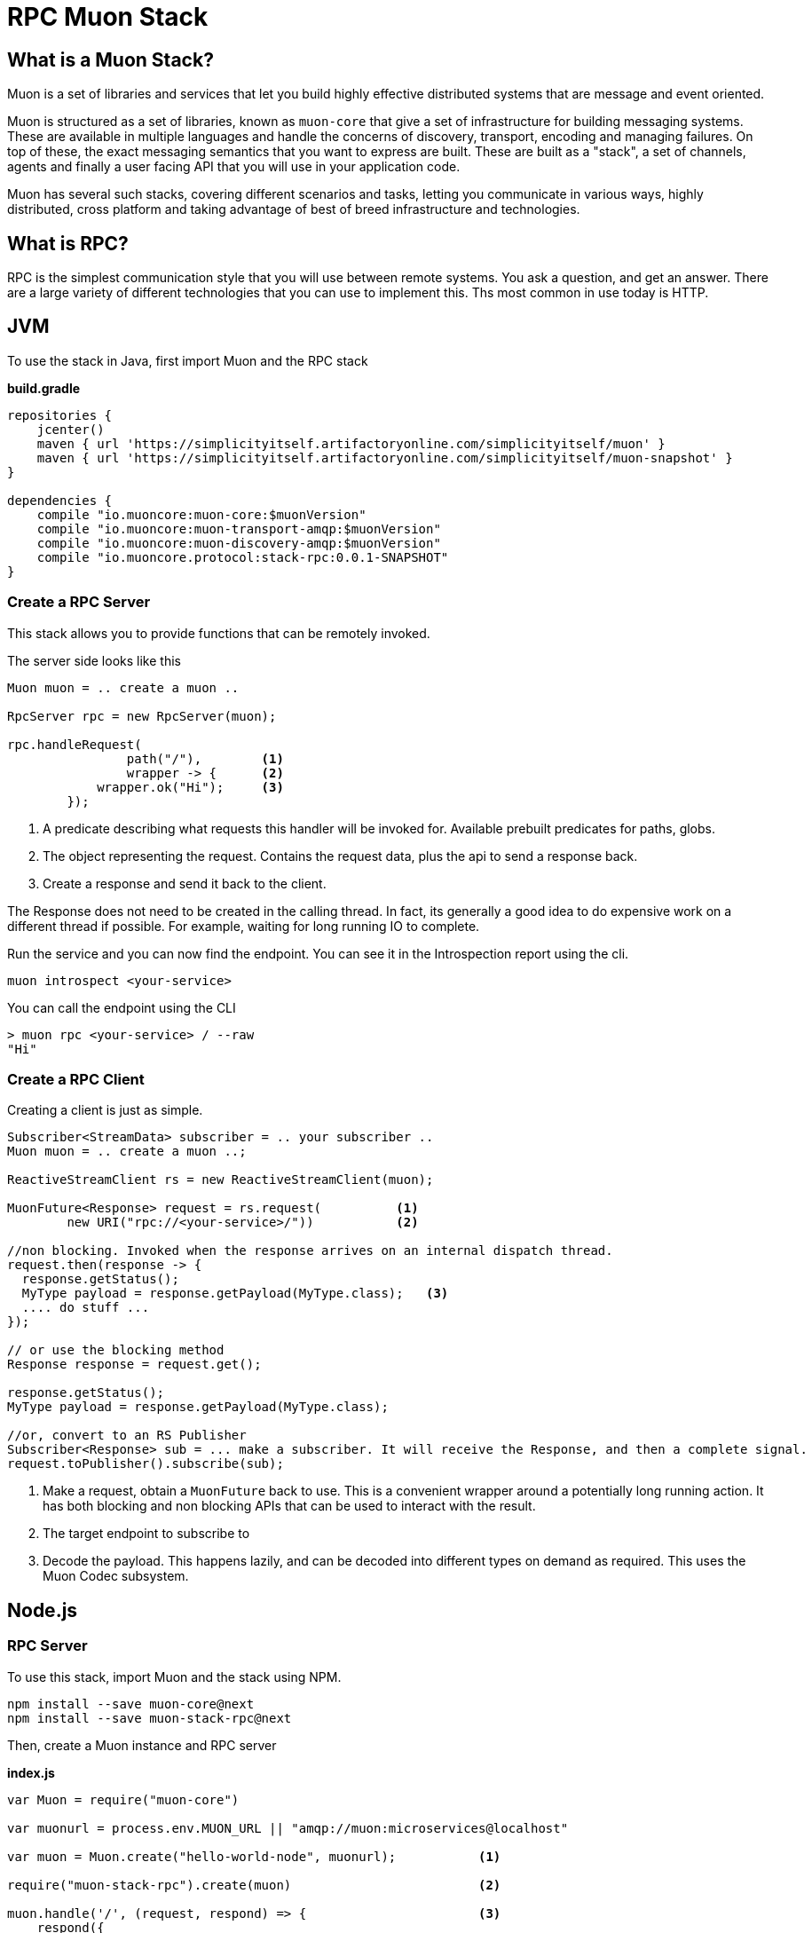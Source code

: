 # RPC Muon Stack

## What is a Muon Stack?

Muon is a set of libraries and services that let you build highly effective distributed systems that are message and event oriented.

Muon is structured as a set of libraries, known as `muon-core` that give a set of infrastructure for building messaging systems. These are available in multiple languages and handle the concerns of discovery, transport, encoding and managing failures. On top of these, the exact messaging semantics that you want to express are built. These are built as a "stack", a set of channels, agents and finally a user facing API that you will use in your application code.

Muon has several such stacks, covering different scenarios and tasks, letting you communicate in various ways, highly distributed, cross platform and taking advantage of best of breed infrastructure and technologies.

## What is RPC?

RPC is the simplest communication style that you will use between remote systems. You ask a question, and get an answer. There are a large variety of different technologies that you can use to implement this. Ths most common in use today is HTTP.

## JVM

To use the stack in Java, first import Muon and the RPC stack

*build.gradle*
[source, groovy]
----
repositories {
    jcenter()
    maven { url 'https://simplicityitself.artifactoryonline.com/simplicityitself/muon' }
    maven { url 'https://simplicityitself.artifactoryonline.com/simplicityitself/muon-snapshot' }
}

dependencies {
    compile "io.muoncore:muon-core:$muonVersion"
    compile "io.muoncore:muon-transport-amqp:$muonVersion"
    compile "io.muoncore:muon-discovery-amqp:$muonVersion"
    compile "io.muoncore.protocol:stack-rpc:0.0.1-SNAPSHOT"
}
----

### Create a RPC Server

This stack allows you to provide functions that can be remotely invoked.

The server side looks like this

[source, java]
----

Muon muon = .. create a muon ..

RpcServer rpc = new RpcServer(muon);

rpc.handleRequest(
                path("/"),        <1>
                wrapper -> {      <2>
            wrapper.ok("Hi");     <3>
        });

----
<1> A predicate describing what requests this handler will be invoked for. Available prebuilt predicates for paths, globs.
<2> The object representing the request. Contains the request data, plus the api to send a response back.
<3> Create a response and send it back to the client.

The Response does not need to be created in the calling thread. In fact, its generally a good idea to do expensive work on a different thread if possible. For example, waiting for long running IO to complete.

Run the service and you can now find the endpoint. You can see it in the Introspection report using the cli.

```
muon introspect <your-service>
```

You can call the endpoint using the CLI

```

> muon rpc <your-service> / --raw
"Hi"

```



### Create a RPC Client

Creating a client is just as simple.

[source, java]
----

Subscriber<StreamData> subscriber = .. your subscriber ..
Muon muon = .. create a muon ..;

ReactiveStreamClient rs = new ReactiveStreamClient(muon);

MuonFuture<Response> request = rs.request(          <1>
        new URI("rpc://<your-service>/"))           <2>

//non blocking. Invoked when the response arrives on an internal dispatch thread.
request.then(response -> {
  response.getStatus();
  MyType payload = response.getPayload(MyType.class);   <3>
  .... do stuff ...
});

// or use the blocking method
Response response = request.get();

response.getStatus();
MyType payload = response.getPayload(MyType.class);

//or, convert to an RS Publisher
Subscriber<Response> sub = ... make a subscriber. It will receive the Response, and then a complete signal.
request.toPublisher().subscribe(sub);

----
<1> Make a request, obtain a `MuonFuture` back to use. This is a convenient wrapper around a potentially long running action. It has both blocking and non blocking APIs that can be used to interact with the result.
<2> The target endpoint to subscribe to
<3> Decode the payload. This happens lazily, and can be decoded into different types on demand as required. This uses the Muon Codec subsystem.

## Node.js

### RPC Server

To use this stack, import Muon and the stack using NPM.

```
npm install --save muon-core@next
npm install --save muon-stack-rpc@next
```

Then, create a Muon instance and RPC server

*index.js*
[source, javascript]
----
var Muon = require("muon-core")

var muonurl = process.env.MUON_URL || "amqp://muon:microservices@localhost"

var muon = Muon.create("hello-world-node", muonurl);           <1>

require("muon-stack-rpc").create(muon)                         <2>

muon.handle('/', (request, respond) => {                       <3>
    respond({
        message: "Hi there!"
    })
})

----
<1> Create a new Muon instance, connecting to a local AMQP broker for discovery and transport
<2> Add the RPC stack.
<3> Use the added `handle` method to provide a new RPC function at the given path

### RPC Client

To use this stack, import Muon and the stack using NPM.

```
npm install --save muon-core@next
npm install --save muon-stack-rpc@next
```

Then, create a Muon instance and RPC server

*index.js*
[source, javascript]
----
var Muon = require("muon-core")

var muonurl = process.env.MUON_URL || "amqp://muon:microservices@localhost"

var muon = Muon.create("hello-world-node", muonurl);

require("muon-stack-rpc").create(muon)

var promise = muon.request(      <1>
    'rpc://<your-service>/',     <2>
    {})                          <3>

promise.then((response) => {     <4>
   console.dir(response)
}, (error) => {                  <5>
   console.dir(error)
})

----
<1> Call the remote function. Returns an RSVP.Promise.
<2> The URL to invoke.
<3> parameters to pass, either as a primitive, or an object. Mandatory.
<4> Use the returned promise, this is the success handler.
<5> The error handler of the promise. Invoked in the case where the transport fails (eg, network problems), the service does not exist or the remote service fails during function execution.

## Getting involved/ adding to this stack.

Additions and extensions to this stack are very welcome.

Particularly of interest are :-

* Added language support
